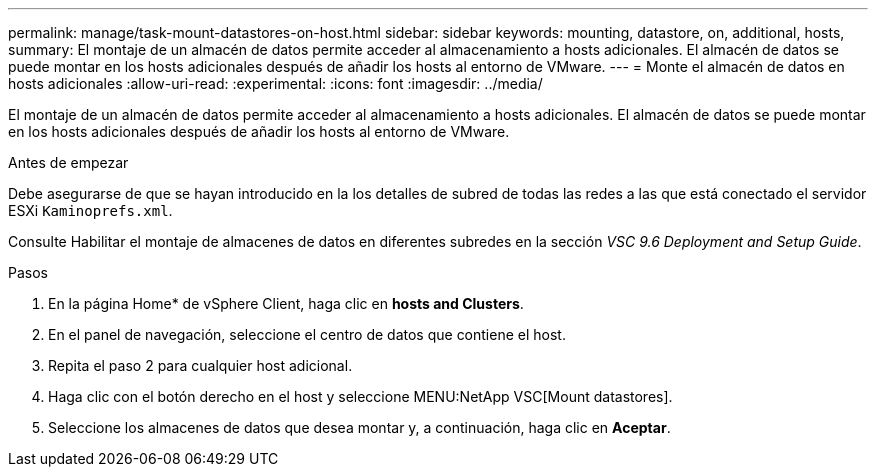 ---
permalink: manage/task-mount-datastores-on-host.html 
sidebar: sidebar 
keywords: mounting, datastore, on, additional, hosts, 
summary: El montaje de un almacén de datos permite acceder al almacenamiento a hosts adicionales. El almacén de datos se puede montar en los hosts adicionales después de añadir los hosts al entorno de VMware. 
---
= Monte el almacén de datos en hosts adicionales
:allow-uri-read: 
:experimental: 
:icons: font
:imagesdir: ../media/


[role="lead"]
El montaje de un almacén de datos permite acceder al almacenamiento a hosts adicionales. El almacén de datos se puede montar en los hosts adicionales después de añadir los hosts al entorno de VMware.

.Antes de empezar
Debe asegurarse de que se hayan introducido en la los detalles de subred de todas las redes a las que está conectado el servidor ESXi `Kaminoprefs.xml`.

Consulte Habilitar el montaje de almacenes de datos en diferentes subredes en la sección _VSC 9.6 Deployment and Setup Guide_.

.Pasos
. En la página Home* de vSphere Client, haga clic en *hosts and Clusters*.
. En el panel de navegación, seleccione el centro de datos que contiene el host.
. Repita el paso 2 para cualquier host adicional.
. Haga clic con el botón derecho en el host y seleccione MENU:NetApp VSC[Mount datastores].
. Seleccione los almacenes de datos que desea montar y, a continuación, haga clic en *Aceptar*.

